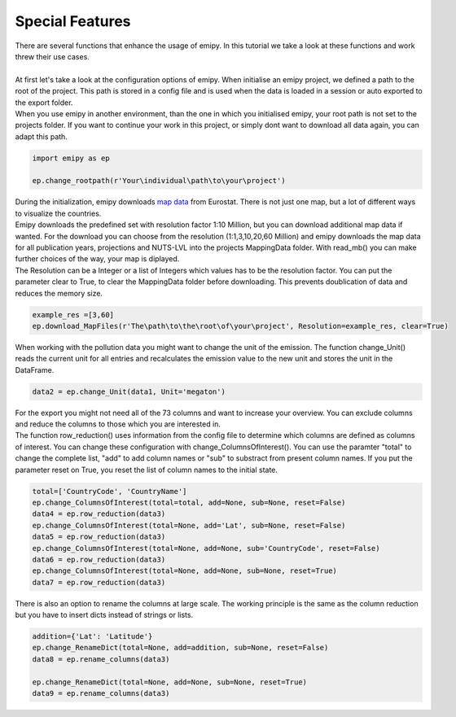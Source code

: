 Special Features
----------------

| There are several functions that enhance the usage of emipy. In this tutorial we take a look at these functions and work threw their use cases.
|
| At first let's take a look at the configuration options of emipy. When initialise an emipy project, we defined a path to the root of the project. This path is stored in a config file and is used when the data is loaded in a session or auto exported to the export folder.
| When you use emipy in another environment, than the one in which you initialised emipy, your root path is not set to the projects folder. If you want to continue your work in this project, or simply dont want to download all data again, you can adapt this path.

.. code-block:: python

    import emipy as ep

    ep.change_rootpath(r'Your\individual\path\to\your\project')

| During the initialization, emipy downloads `map data <https://ec.europa.eu/eurostat/de/web/gisco/geodata/reference-data/administrative-units-statistical-units/nuts#nuts21>`_ from Eurostat. There is not just one map, but a lot of different ways to visualize the countries.
| Emipy downloads the predefined set with resolution factor 1:10 Million, but you can download additional map data if wanted. For the download you can choose from the resolution (1:1,3,10,20,60 Million) and emipy downloads the map data for all publication years, projections and NUTS-LVL into the projects MappingData folder. With read_mb() you can make further choices of the way, your map is diplayed.
| The Resolution can be a Integer or a list of Integers which values has to be the resolution factor. You can put the parameter clear to True, to clear the MappingData folder before downloading. This prevents doublication of data and reduces the memory size.
	
.. code-block:: python

	example_res =[3,60]
	ep.download_MapFiles(r'The\path\to\the\root\of\your\project', Resolution=example_res, clear=True)

| When working with the pollution data you might want to change the unit of the emission. The function change_Unit() reads the current unit for all entries and recalculates the emission value to the new unit and stores the unit in the DataFrame.

.. code-block:: python

	data2 = ep.change_Unit(data1, Unit='megaton')

| For the export you might not need all of the 73 columns and want to increase your overview. You can exclude columns and reduce the columns to those which you are interested in.
| The function row_reduction() uses information from the config file to determine which columns are defined as columns of interest. You can change these configuration with change_ColumnsOfInterest(). You can use the paramter "total" to change the complete list, "add" to add column names or "sub" to substract from present column names. If you put the parameter reset on True, you reset the list of column names to the initial state.

.. code-block:: python

	total=['CountryCode', 'CountryName']
	ep.change_ColumnsOfInterest(total=total, add=None, sub=None, reset=False)
	data4 = ep.row_reduction(data3)
	ep.change_ColumnsOfInterest(total=None, add='Lat', sub=None, reset=False)
	data5 = ep.row_reduction(data3)
	ep.change_ColumnsOfInterest(total=None, add=None, sub='CountryCode', reset=False)
	data6 = ep.row_reduction(data3)
	ep.change_ColumnsOfInterest(total=None, add=None, sub=None, reset=True)
	data7 = ep.row_reduction(data3)

| There is also an option to rename the columns at large scale. The working principle is the same as the column reduction but you have to insert dicts instead of strings or lists.

.. code-block :: python

	addition={'Lat': 'Latitude'}
	ep.change_RenameDict(total=None, add=addition, sub=None, reset=False)
	data8 = ep.rename_columns(data3)

	ep.change_RenameDict(total=None, add=None, sub=None, reset=True)
	data9 = ep.rename_columns(data3)





